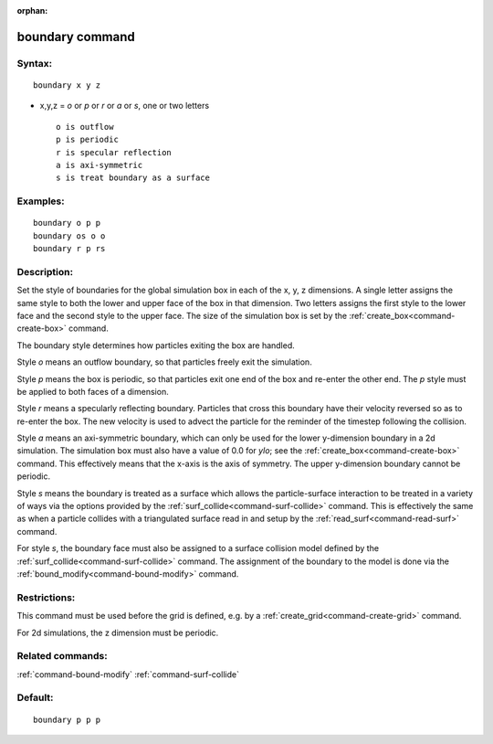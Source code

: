 :orphan:

.. index:: boundary



.. _command-boundary:

################
boundary command
################


*******
Syntax:
*******

::

   boundary x y z 

-  x,y,z = *o* or *p* or *r* or *a* or *s*, one or two letters

   ::

        o is outflow
        p is periodic
        r is specular reflection
        a is axi-symmetric
        s is treat boundary as a surface 

*********
Examples:
*********

::

   boundary o p p
   boundary os o o
   boundary r p rs 

************
Description:
************

Set the style of boundaries for the global simulation box in each of the
x, y, z dimensions. A single letter assigns the same style to both the
lower and upper face of the box in that dimension. Two letters assigns
the first style to the lower face and the second style to the upper
face. The size of the simulation box is set by the
:ref:`create_box<command-create-box>` command.

The boundary style determines how particles exiting the box are handled.

Style *o* means an outflow boundary, so that particles freely exit the
simulation.

Style *p* means the box is periodic, so that particles exit one end of
the box and re-enter the other end. The *p* style must be applied to
both faces of a dimension.

Style *r* means a specularly reflecting boundary. Particles that cross
this boundary have their velocity reversed so as to re-enter the box.
The new velocity is used to advect the particle for the reminder of the
timestep following the collision.

Style *a* means an axi-symmetric boundary, which can only be used for
the lower y-dimension boundary in a 2d simulation. The simulation box
must also have a value of 0.0 for *ylo*; see the
:ref:`create_box<command-create-box>` command. This effectively means that
the x-axis is the axis of symmetry. The upper y-dimension boundary
cannot be periodic.

Style *s* means the boundary is treated as a surface which allows the
particle-surface interaction to be treated in a variety of ways via the
options provided by the :ref:`surf_collide<command-surf-collide>` command.
This is effectively the same as when a particle collides with a
triangulated surface read in and setup by the
:ref:`read_surf<command-read-surf>` command.

For style *s*, the boundary face must also be assigned to a surface
collision model defined by the :ref:`surf_collide<command-surf-collide>`
command. The assignment of the boundary to the model is done via the
:ref:`bound_modify<command-bound-modify>` command.

*************
Restrictions:
*************


This command must be used before the grid is defined, e.g. by a
:ref:`create_grid<command-create-grid>` command.

For 2d simulations, the z dimension must be periodic.

*****************
Related commands:
*****************

:ref:`command-bound-modify`
:ref:`command-surf-collide`

********
Default:
********


::

   boundary p p p 
